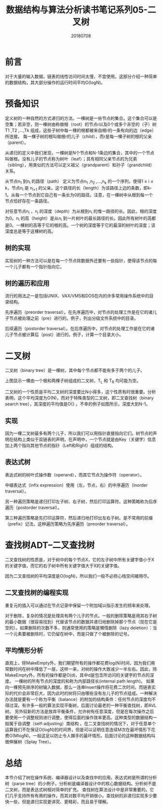 #+title:数据结构与算法分析读书笔记系列05-二叉树
#+date:20180708
#+email:anbgsl1110@gmail.com
#+keywords: 数据结构 算法分析 树  jiayonghliang
#+description:树
#+options: toc:1 html-postamble:nil
#+html_head: <link rel="stylesheet" href="http://www.jiayongliang.cn/css/org5.css" type="text/css" /><div id="main-menu-index"></div><script src="http://www.jiayongliang.cn/js/add-main-menu.js" type="text/javascript"></script>
* 前言
对于大量的输入数据，链表的线性访问时间太慢，不宜使用。这部分介绍一种简单的数据结构，其大部分操作的运行时间平均O(logN)。
* 预备知识
定义树的一种自然的方式递归的方法。一棵树是一些节点的集合。这个集合可以是空集；若非空，则一棵树由称做根（root）的节点r以及0个或多个非空的（子）树T1 ,T2 ,…,Tk 组成，这些子树中每一棵的根都被来自根r的一条有向的边（edge）所连接。
每一棵子树的根叫做根r的儿子（child），而r是每一棵子树的根的父亲（parent）。

[[/static/img/数据结构和算法分析/img_10.png]]

从递归的定义中我们发现，一棵树是N个节点和N-1条边的集合，其中的一个节点叫做根。没有儿子的节点称为树叶（leaf）；具有相同父亲节点的为兄弟（sibling），用类似的方法可以定义祖父（grandparent）和孙子（grandchild）关系。

[[/static/img/数据结构和算法分析/img_11.png]]

从节点n_1 到n_i 的路径（path） 定义为节点n_1 ,n_2 ,...,n_k 的一个序列，使得1 \leq i \leq k，节点n_i 是 n_{i+1} 的父亲。这个路径的长（length）为该路径上边的条数，即k-1。从每一个节点到它自己有一条长为0的路径。注意，在一棵树中从根到每一个节点恰好存在一条路径。

对任意节点n_i ，n_i 的深度（depth）为从根到n_i 的惟一路径的长。因此，根的深度为0。n_i 的高（height）是从n_i 到一片树叶的最长路径的长。因此所有树叶的高都是0。一棵树的高等于它的根的高。一个树的深度等于它的最深的树叶的深度；该深度总是等于这棵树的高。
** 树的实现
实现树的一种方法可以是在每一个节点除数据外还要有一些指针，使得该节点的每一个儿子都有一个指针指向它。
** 树的遍历和应用
流行的用法之一是包括UNIX、VAX/VMS和DOS在内的许多常用操作系统中的目录结构。

先序遍历（preorder traversal）。在先序遍历中，对节点的处理工作是在它的诸儿子节点被处理之前（pre）进行的。例子，列出分级文件系统中的目录。

后续遍历（postorder traversal）。在后序遍历中，对节点的处理工作是在它的诸儿子节点被计算后（post）进行的。例子，计算一个目录大小。
* 二叉树
二叉树（binary tree）是一棵树，其中每个节点都不能有多于两个的儿子。

[[/static/img/数据结构和算法分析/img_12.png]]

上图显示一棵由一个根和两棵子树组成的二叉树，T_L 和 T_R 均可能为空。

二叉树的一个性质是平均二叉树的深度要比N小得多，这个性质有时很重要。分析表明，这个平均深度为O(N)，而对于特殊类型的二叉树，即二叉查找树（binary search tree），其深度的平均值是O{\sqrt{N}}  \sqrt {a^{2}+b^{2}} 。不幸的例子如图所示，深度大到N-1。
** 实现
因为一棵二叉树最多有两个儿子，所以我们可以用指针直接指向它们。树节点的声明在结构上类似于双链表的声明，在声明中，一个节点就是由Key（关键字）信息加上两个指向其他节点的指针（Left和Right）组成的结构。
** 表达式树
表达式树的树叶式操作数（operand），而其它节点为操作符（operator）。

[[/static/img/数据结构和算法分析/img_13.png]]

中缀表达式（infix expression）使用（左，节点，右）的中序遍历（inorder traversal）。

另一种遍历策略是递归打印左子树、右子树，然后打印运算符。这种策略称为后序遍历（postorder traversal）。

第三种遍历策略是先打印运算符，然后递归地打印出左右子树。是不常用的前缀（prefix）记法，这种遍历策略为先序遍历（preorder traversal）。
* 查找树ADT–二叉查找树
二叉查找树的性质是，对于树中的每个节点X，它的左子树中所有关键字值小于X的关键字值，而它的右子树中所有关键字值大于X的关键字值。

[[/static/img/数据结构和算法分析/img_14.png]]

因为二叉查找树的平均深度是O(logN)，所以我们一般不必担心栈空间被用尽。
** 二叉查找树的编程实现
重复元的插入可以通过在节点记录中保留一个附加域以指示发生的频率来处理。

对于删除，复杂的情况是处理具有两个儿子的节点。一般的删除策略是用其右子树的最小数据（很容易找到）代替该节点的数据并递归地删除掉那个节点（现在它是空的）。如果删除的次数不多，则通常使用的策略是懒惰删除（lazy deletion）：当一个元素要被删除时，它仍留在树中，而是只做了个被删除的记号。
** 平均情形分析
直观上，除MakeEmpty外，我们期望所有的操作都花费log(N)时间，因为我们用常数时间在树中降低了一层，这样一来，对树的操作大致减少一半左右。因此，除MakeEmpty外，所有的操作都是O(d)，其中d是包含所访问的关键字的节点的深度。
一棵树的所有节点的深度的和称为内部路径长(internal path length)。
如果向一棵预先排序的树输入数据，那么一连串Insert操作将花费二次时间，而链表实际的代价会非常巨大，因为此时的树将只由哪些没有左儿子的节点组成。一种解决办法就是要有一个称为平衡（balance）的附加的结构条件：任何节点的深度均不得过深。有许多一般的算法实现平衡树，后面讨论最老的一种平衡查找树，即AVL树。
另外较新的方法是放弃平衡条件，允许树有任意深度，但是在每次操作之后要使用一个调整规则进行调整，使得后面的操作效率更高。这种类型的数据结构一般属于自调整（self-adjusting）类结构 。在二叉查找树的情况下，对于任意单个运算我们不在保证O(logN)的时间界，但是可以证明任意连续M次在最坏情形下花费O(MlogN)。一般这足以防止令人棘手的最坏情形。后面讨论的这种数据结构叫做伸展树（Splay Tree）。
* 总结
本节介绍了树在操作系统、编译器设计以及查找中的应用。表达式树是所谓的分析树（parse tree）的小例子。分析树是编译器设计中的核心数据结构。分析树不是二叉树，而是表达式树相对简单的扩充。
查找树在算法设计中是非常重要的。它们几乎支持所有有用的操作，而其对数平均开销很小。查找树的非递归实现多少要快一些，但是递归实现更讲究、更精彩，而且易于理解。